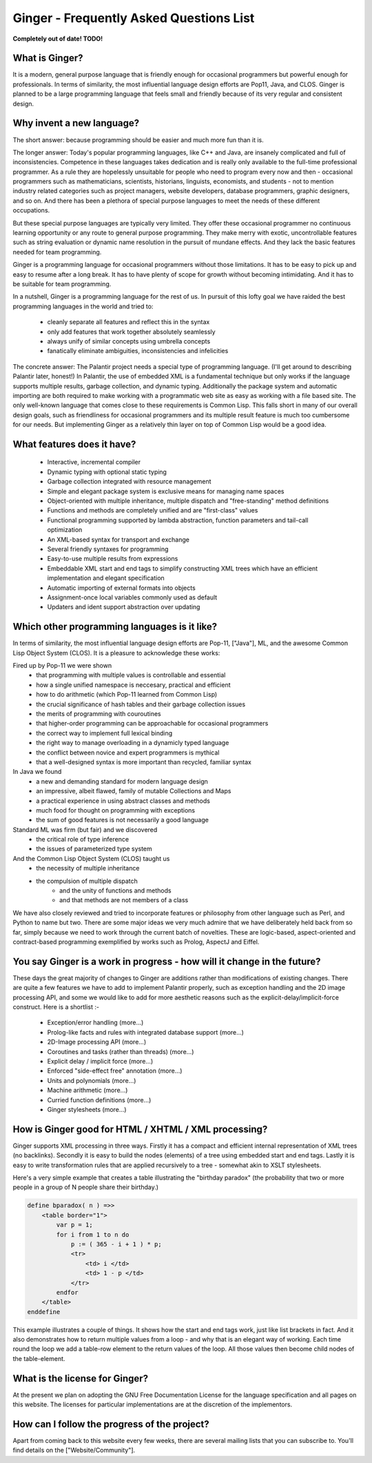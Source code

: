Ginger - Frequently Asked Questions List
========================================

**Completely out of date! TODO!**

What is Ginger?
---------------

It is a modern, general purpose language that is friendly enough for occasional programmers but powerful enough for professionals.  In terms of similarity, the most influential language design efforts are Pop11, Java, and CLOS.  Ginger is planned to be a large programming language that feels small and friendly because of its very regular and consistent design.

Why invent a new language?
--------------------------


The short answer: because programming should be easier and much more fun than it is.

The longer answer: Today's popular programming languages, like C++ and Java, are insanely complicated and full of inconsistencies.  Competence in these languages takes dedication and is really only available to the full-time professional programmer.  As a rule they are hopelessly unsuitable for people who need to program every now and then - occasional programmers such as mathematicians, scientists, historians, linguists, economists, and students - not to mention industry related categories such as project managers, website developers, database programmers, graphic designers, and so on.  And there has been a plethora of special purpose languages to meet the needs of these different occupations.

But these special purpose languages are typically very limited.  They offer these occasional programmer no continuous learning opportunity or any route to general purpose programming.  They make merry with exotic, uncontrollable features such as string evaluation or dynamic name resolution in the pursuit of mundane effects.  And they lack the basic features needed for team programming.

Ginger is a programming language for occasional programmers without those limitations.  It has to be easy to pick up and easy to resume after a long break.  It has to have plenty of scope for growth without becoming intimidating.  And it has to be suitable for team programming.

In a nutshell, Ginger is a programming language for the rest of us.  In pursuit of this lofty goal we have raided the best programming languages in the world and tried to:

  * cleanly separate all features and reflect this in the syntax
  * only add features that work together absolutely seamlessly
  * always unify of similar concepts using umbrella concepts
  * fanatically eliminate ambiguities, inconsistencies and infelicities

The concrete answer: The Palantir project needs a special type of programming language.  (I'll get around to describing Palantir later, honest!)  In Palantir, the use of embedded XML is a fundamental technique but only works if the language supports multiple results, garbage collection, and dynamic typing.  Additionally the package system and automatic importing are both required to make working with a programmatic web site as easy as working with a file based site.  The only well-known language that comes close to these requirements is Common Lisp.  This falls short in many of our overall design goals, such as friendliness for occasional programmers and its multiple result feature is much too cumbersome for our needs.  But implementing Ginger as a relatively thin layer on top of Common Lisp would be a good idea.


What features does it have?
---------------------------

 * Interactive, incremental compiler
 * Dynamic typing with optional static typing
 * Garbage collection integrated with resource management
 * Simple and elegant package system is exclusive means for managing name spaces
 * Object-oriented with multiple inheritance, multiple dispatch and "free-standing" method definitions
 * Functions and methods are completely unified and are "first-class" values
 * Functional programming supported by lambda abstraction, function parameters and tail-call optimization
 * An XML-based syntax for transport and exchange
 * Several friendly syntaxes for programming
 * Easy-to-use multiple results from expressions
 * Embeddable XML start and end tags to simplify constructing XML trees which have an efficient implementation and elegant specification
 * Automatic importing of external formats into objects
 * Assignment-once local variables commonly used as default
 * Updaters and ident support abstraction over updating

Which other programming languages is it like?
---------------------------------------------

In terms of similarity, the most influential language design efforts are Pop-11, ["Java"], ML, and the awesome Common Lisp Object System (CLOS).  It is a pleasure to acknowledge these works:

Fired up by Pop-11 we were shown
  * that programming with multiple values is controllable and essential
  * how a single unified namespace is neccesary, practical and efficient
  * how to do arithmetic (which Pop-11 learned from Common Lisp)
  * the crucial significance of hash tables and their garbage collection issues
  * the merits of programming with couroutines
  * that higher-order programming can be approachable for occasional programmers
  * the correct way to implement full lexical binding
  * the right way to manage overloading in a dynamicly typed language
  * the conflict between novice and expert programmers is mythical
  * that a well-designed syntax is more important than recycled, familiar syntax

In Java we found
  * a new and demanding standard for modern language design
  * an impressive, albeit flawed, family of mutable Collections and Maps
  * a practical experience in using abstract classes and methods
  * much food for thought on programming with exceptions
  * the sum of good features is not necessarily a good language

Standard ML was firm (but fair) and we discovered
  * the critical role of type inference
  * the issues of parameterized type system

And the Common Lisp Object System (CLOS) taught us
  * the necessity of multiple inheritance
  * the compulsion of multiple dispatch
      * and the unity of functions and methods
      * and that methods are not members of a class

We have also closely reviewed and tried to incorporate features or philosophy from other language such as Perl, and Python to name but two.  There are some major ideas we very much admire that we have deliberately held back from so far, simply because we need to work through the current batch of novelties.  These are logic-based, aspect-oriented  and contract-based programming exemplified by works such as Prolog, AspectJ and Eiffel.

You say Ginger is a work in progress - how will it change in the future?
------------------------------------------------------------------------

These days the great majority of changes to Ginger are additions rather than modifications of existing changes.  There are quite a few features we have to add to implement Palantir properly, such as exception handling and the 2D image processing API, and some we would like to add for more aesthetic reasons such as the explicit-delay/implicit-force construct.  Here is a shortlist :-

 * Exception/error handling (more...)
 * Prolog-like facts and rules with integrated database support (more...)
 * 2D-Image processing API (more...)
 * Coroutines and tasks (rather than threads) (more...)
 * Explicit delay / implicit force (more...)
 * Enforced "side-effect free" annotation (more...)
 * Units and polynomials (more...)
 * Machine arithmetic (more...)
 * Curried function definitions (more...)
 * Ginger stylesheets (more...)


How is Ginger good for HTML / XHTML / XML processing?
-----------------------------------------------------

Ginger supports XML processing in three ways.  Firstly it has a compact and efficient internal representation of XML trees (no backlinks).  Secondly it is easy to build the nodes (elements) of a tree using embedded start and end tags.  Lastly it is easy to write transformation rules that are applied recursively to a tree - somewhat akin to XSLT stylesheets.

Here's a very simple example that creates a table illustrating the "birthday paradox" (the probability that two or more people in a group of N people share their birthday.)

.. code:: common

    define bparadox( n ) =>>
        <table border="1">
            var p = 1;
            for i from 1 to n do
                p := ( 365 - i + 1 ) * p;
                <tr>
                    <td> i </td>
                    <td> 1 - p </td>
                </tr>
            endfor
        </table>
    enddefine


This example illustrates a couple of things.  It shows how the start and end tags work, just like list brackets in fact.  And it also demonstrates how to return multiple values from a loop - and why that is an elegant way of working.  Each time round the loop we add a table-row element to the return values of the loop.  All those values then become child nodes of the table-element.


What is the license for Ginger?
-------------------------------

At the present we plan on adopting the GNU Free Documentation License for the language specification and all pages on this website.  The licenses for particular implementations are at the discretion of the implementors.


How can I follow the progress of the project?
---------------------------------------------


Apart from coming back to this website every few weeks, there are several mailing lists that you can subscribe to.  You'll find details on the ["Website/Community"].
